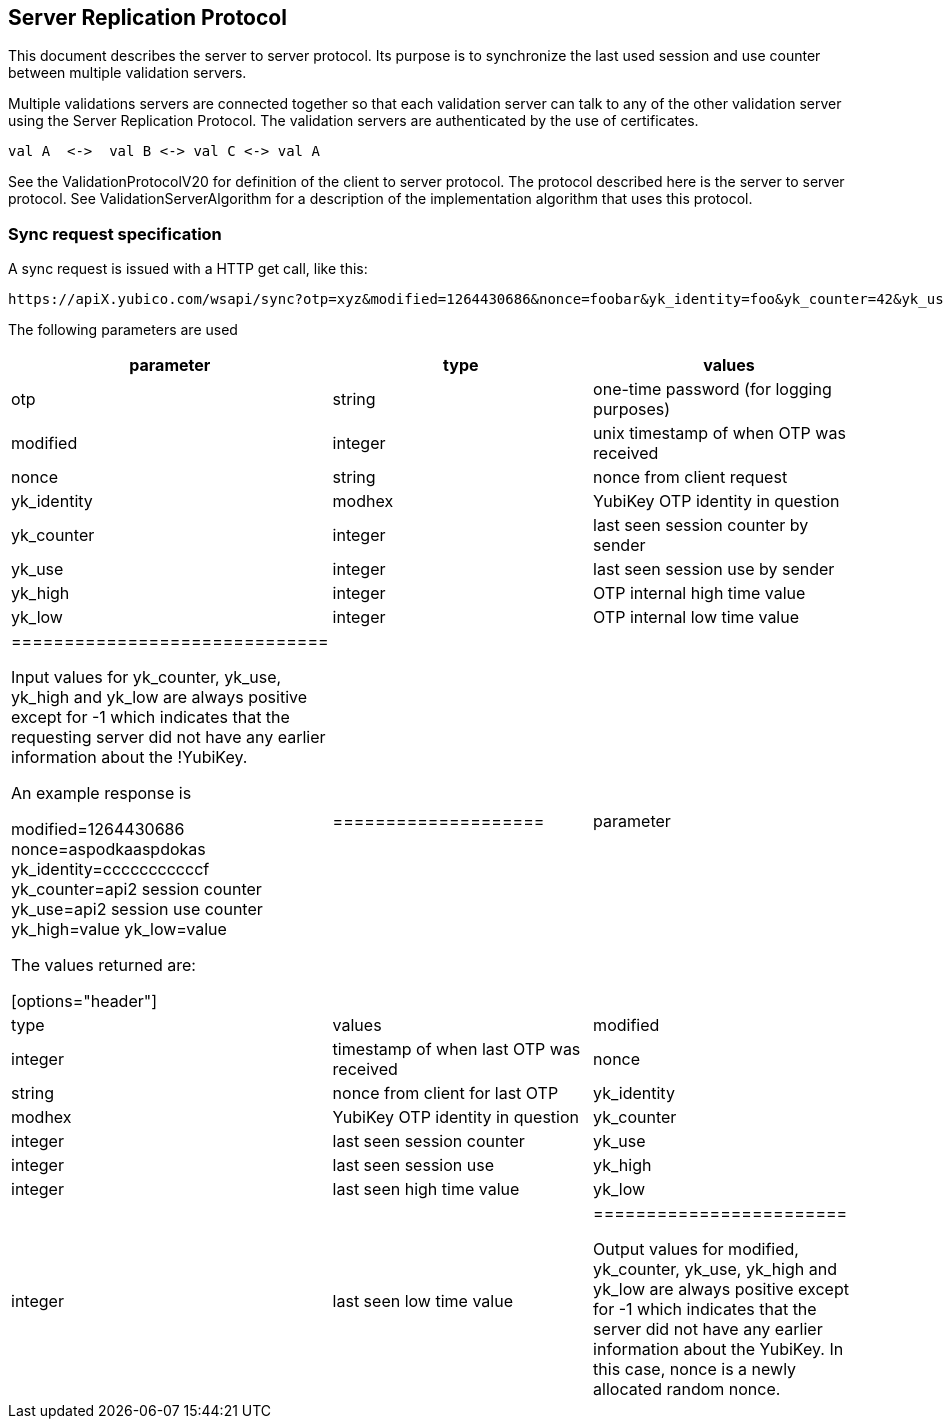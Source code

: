 == Server Replication Protocol

This document describes the server to server protocol.  Its purpose is
to synchronize the last used session and use counter between multiple
validation servers.

Multiple validations servers are connected together so that each
validation server can talk to any of the other validation server using
the Server Replication Protocol.  The validation servers are
authenticated by the use of certificates.

 val A  <->  val B <-> val C <-> val A

See the ValidationProtocolV20 for definition of the client to server
protocol.  The protocol described here is the server to server
protocol.  See ValidationServerAlgorithm for a description of the
implementation algorithm that uses this protocol.

=== Sync request specification

A sync request is issued with a HTTP get call, like this:

 https://apiX.yubico.com/wsapi/sync?otp=xyz&modified=1264430686&nonce=foobar&yk_identity=foo&yk_counter=42&yk_use=17&yk_high=10&yk_low=5

The following parameters are used
[options="header"]
|=============================
| parameter |type |values
| otp | string | one-time password (for logging purposes)
| modified | integer | unix timestamp of when OTP was received
| nonce | string | nonce from client request
| yk_identity | modhex | YubiKey OTP identity in question
| yk_counter | integer | last seen session counter by sender
| yk_use | integer | last seen session use by sender
| yk_high | integer | OTP internal high time value
| yk_low | integer | OTP internal low time value
|==============================

Input values for yk_counter, yk_use, yk_high and yk_low are always
positive except for -1 which indicates that the requesting server did
not have any earlier information about the !YubiKey.

An example response is

 modified=1264430686
 nonce=aspodkaaspdokas
 yk_identity=cccccccccccf
 yk_counter=api2 session counter
 yk_use=api2 session use counter
 yk_high=value
 yk_low=value

The values returned are:

[options="header"]
|====================
| parameter |type |values
| modified | integer | timestamp of when last OTP was received
| nonce | string | nonce from client for last OTP
| yk_identity | modhex | YubiKey OTP identity in question
| yk_counter | integer | last seen session counter
| yk_use | integer | last seen session use
| yk_high | integer | last seen high time value
| yk_low | integer | last seen low time value
|========================

Output values for modified, yk_counter, yk_use, yk_high and yk_low are
always positive except for -1 which indicates that the server did not
have any earlier information about the YubiKey.  In this case, nonce
is a newly allocated random nonce.
